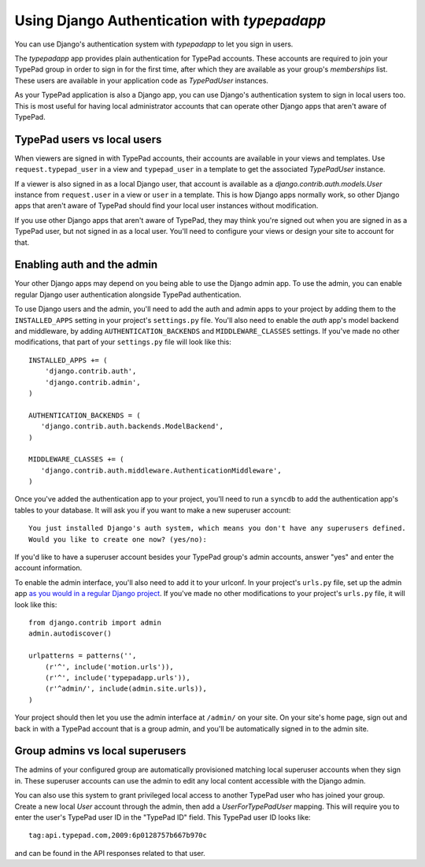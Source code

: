 Using Django Authentication with `typepadapp`
=============================================

You can use Django's authentication system with `typepadapp` to let you sign in users.

The `typepadapp` app provides plain authentication for TypePad accounts. These accounts are required to join your TypePad group in order to sign in for the first time, after which they are available as your group's `memberships` list. These users are available in your application code as `TypePadUser` instances.

As your TypePad application is also a Django app, you can use Django's authentication system to sign in local users too. This is most useful for having local administrator accounts that can operate other Django apps that aren't aware of TypePad.

TypePad users vs local users
----------------------------

When viewers are signed in with TypePad accounts, their accounts are available in your views and templates. Use ``request.typepad_user`` in a view and ``typepad_user`` in a template to get the associated `TypePadUser` instance.

If a viewer is also signed in as a local Django user, that account is available as a `django.contrib.auth.models.User` instance from ``request.user`` in a view or ``user`` in a template. This is how Django apps normally work, so other Django apps that aren't aware of TypePad should find your local user instances without modification.

If you use other Django apps that aren't aware of TypePad, they may think you're signed out when you are signed in as a TypePad user, but not signed in as a local user. You'll need to configure your views or design your site to account for that.

Enabling auth and the admin
---------------------------

Your other Django apps may depend on you being able to use the Django admin app. To use the admin, you can enable regular Django user authentication alongside TypePad authentication.

To use Django users and the admin, you'll need to add the auth and admin apps to your project by adding them to the ``INSTALLED_APPS`` setting in your project's ``settings.py`` file. You'll also need to enable the `auth` app's model backend and middleware, by adding ``AUTHENTICATION_BACKENDS`` and ``MIDDLEWARE_CLASSES`` settings. If you've made no other modifications, that part of your ``settings.py`` file will look like this::

   INSTALLED_APPS += (
       'django.contrib.auth',
       'django.contrib.admin',
   )

   AUTHENTICATION_BACKENDS = (
      'django.contrib.auth.backends.ModelBackend',
   )

   MIDDLEWARE_CLASSES += (
      'django.contrib.auth.middleware.AuthenticationMiddleware',
   )

Once you've added the authentication app to your project, you'll need to run a ``syncdb`` to add the authentication app's tables to your database. It will ask you if you want to make a new superuser account::

   You just installed Django's auth system, which means you don't have any superusers defined.
   Would you like to create one now? (yes/no):

If you'd like to have a superuser account besides your TypePad group's admin accounts, answer "yes" and enter the account information.

To enable the admin interface, you'll also need to add it to your urlconf. In your project's ``urls.py`` file, set up the admin app `as you would in a regular Django project`_. If you've made no other modifications to your project's ``urls.py`` file, it will look like this::

   from django.contrib import admin
   admin.autodiscover()

   urlpatterns = patterns('',
       (r'^', include('motion.urls')),
       (r'^', include('typepadapp.urls')),
       (r'^admin/', include(admin.site.urls)),
   )

.. _as you would in a regular Django project: http://docs.djangoproject.com/en/dev/intro/tutorial02/#activate-the-admin-site

Your project should then let you use the admin interface at ``/admin/`` on your site. On your site's home page, sign out and back in with a TypePad account that is a group admin, and you'll be automatically signed in to the admin site.

Group admins vs local superusers
--------------------------------

The admins of your configured group are automatically provisioned matching local superuser accounts when they sign in. These superuser accounts can use the admin to edit any local content accessible with the Django admin.

You can also use this system to grant privileged local access to another TypePad user who has joined your group. Create a new local `User` account through the admin, then add a `UserForTypePadUser` mapping. This will require you to enter the user's TypePad user ID in the "TypePad ID" field. This TypePad user ID looks like::

   tag:api.typepad.com,2009:6p0128757b667b970c

and can be found in the API responses related to that user.
